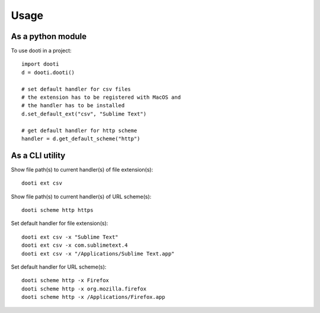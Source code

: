 =====
Usage
=====

As a python module
------------------
To use dooti in a project::

    import dooti
    d = dooti.dooti()

    # set default handler for csv files
    # the extension has to be registered with MacOS and
    # the handler has to be installed
    d.set_default_ext("csv", "Sublime Text")

    # get default handler for http scheme
    handler = d.get_default_scheme("http")



As a CLI utility
----------------
Show file path(s) to current handler(s) of file extension(s)::

    dooti ext csv

Show file path(s) to current handler(s) of URL scheme(s)::

    dooti scheme http https

Set default handler for file extension(s)::

    dooti ext csv -x "Sublime Text"
    dooti ext csv -x com.sublimetext.4
    dooti ext csv -x "/Applications/Sublime Text.app"

Set default handler for URL scheme(s)::

    dooti scheme http -x Firefox
    dooti scheme http -x org.mozilla.firefox
    dooti scheme http -x /Applications/Firefox.app
